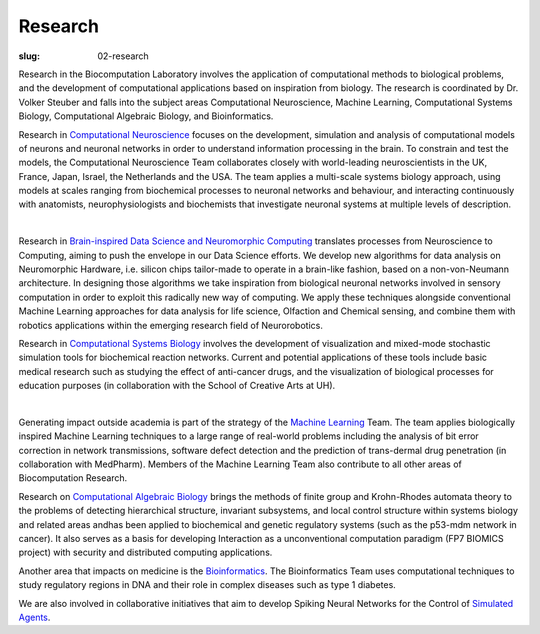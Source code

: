 Research
########
:slug: 02-research

Research in the Biocomputation Laboratory involves the application of computational methods to biological problems, and the development of computational applications based on inspiration from biology. The research is coordinated by Dr. Volker Steuber and falls into the subject areas Computational Neuroscience, Machine Learning, Computational Systems Biology, Computational Algebraic Biology, and Bioinformatics.

.. Research in `Computational Neuroscience <#>`__ (led by Dr. Steuber, in collaboration with Dr. Davey, Prof Adams and Dr. Schilstra) focuses on the development, simulation and analysis of computational models of neurons and neuronal networks in order to understand information processing in the brain. To constrain and test the models, the Computational Neuroscience Team collaborates closely with world-leading neuroscientists in the UK, France, Japan, Israel, the Netherlands and the USA. The team applies a multi-scale systems biology approach, using models at scales ranging from biochemical processes to neuronal networks and behaviour, and interacting continuously with anatomists, neurophysiologists and biochemists that investigate neuronal systems at multiple levels of description.

Research in `Computational Neuroscience <#>`__ focuses on the development, simulation and analysis of computational models of neurons and neuronal networks in order to understand information processing in the brain. To constrain and test the models, the Computational Neuroscience Team collaborates closely with world-leading neuroscientists in the UK, France, Japan, Israel, the Netherlands and the USA. The team applies a multi-scale systems biology approach, using models at scales ranging from biochemical processes to neuronal networks and behaviour, and interacting continuously with anatomists, neurophysiologists and biochemists that investigate neuronal systems at multiple levels of description.

.. image:: {static}/images/2purk_calcium.jpg
    :width: 400px
    :target: {static}/images/2purk_calcium.jpg
    :align: center
    :alt: Purkinje cell

|

.. Research in `Brain-inspired Data Science and Neuromorphic Computing <http://biomachinelearning.net>`_ (led by Dr. Schmuker, in collaboration with Dr. Steuber) translates processes from Neuroscience to Computing, aiming to push the envelope in our Data Science efforts. We develop new algorithms for data analysis on Neuromorphic Hardware, i.e. silicon chips tailor-made to operate in a brain-like fashion, based on a non-von-Neumann architecture. In designing those algorithms we take inspiration from biological neuronal networks involved in sensory computation in order to exploit this radically new way of computing. We apply these techniques alongside conventional Machine Learning approaches for data analysis for life science, Olfaction and Chemical sensing, and combine them with robotics applications within the emerging research field of Neurorobotics.

Research in `Brain-inspired Data Science and Neuromorphic Computing <http://biomachinelearning.net>`_ translates processes from Neuroscience to Computing, aiming to push the envelope in our Data Science efforts. We develop new algorithms for data analysis on Neuromorphic Hardware, i.e. silicon chips tailor-made to operate in a brain-like fashion, based on a non-von-Neumann architecture. In designing those algorithms we take inspiration from biological neuronal networks involved in sensory computation in order to exploit this radically new way of computing. We apply these techniques alongside conventional Machine Learning approaches for data analysis for life science, Olfaction and Chemical sensing, and combine them with robotics applications within the emerging research field of Neurorobotics.

.. Research in `Computational Systems Biology <#>`__ is led by Dr. Schilstra (in collaboration with Dr. Steuber and Prof Nehaniv) and involves the development of visualization and mixed-mode stochastic simulation tools for biochemical reaction networks. Current and potential applications of these tools include basic medical research such as studying the effect of anti-cancer drugs, and the visualization of biological processes for education purposes (in collaboration with the School of Creative Arts at UH).

Research in `Computational Systems Biology <#>`__ involves the development of visualization and mixed-mode stochastic simulation tools for biochemical reaction networks. Current and potential applications of these tools include basic medical research such as studying the effect of anti-cancer drugs, and the visualization of biological processes for education purposes (in collaboration with the School of Creative Arts at UH).

.. image:: {static}/images/MoreBoB.png
    :width: 400px
    :target: {static}/images/MoreBoB.png
    :align: center
    :alt: BoB2

|

.. Generating impact outside academia is part of the strategy of the `Machine Learning <#>`__ Team, which is led by Dr. Davey (collaboration with Prof Adams, Dr. Sun, Prof Clocksin, and Dr. te Boekhorst). The team applies biologically inspired Machine Learning techniques to a large range of real-world problems including the analysis of bit error correction in network transmissions, software defect detection and the prediction of trans-dermal drug penetration (in collaboration with MedPharm). Members of the Machine Learning Team also contribute to all other areas of Biocomputation Research.

Generating impact outside academia is part of the strategy of the `Machine Learning <#>`__ Team. The team applies biologically inspired Machine Learning techniques to a large range of real-world problems including the analysis of bit error correction in network transmissions, software defect detection and the prediction of trans-dermal drug penetration (in collaboration with MedPharm). Members of the Machine Learning Team also contribute to all other areas of Biocomputation Research.

.. Research on `Computational Algebraic Biology <#>`__ (led by Prof Nehaniv, collaboration with Dr. Schilstra and Dr. Dini) brings the methods of finite group and Krohn-Rhodes automata theory to the problems of detecting hierarchical structure, invariant subsystems, and local control structure within systems biology and related areas andhas been applied to biochemical and genetic regulatory systems (such as the p53-mdm network in cancer). It also serves as a basis for developing Interaction as a unconventional computation paradigm (FP7 BIOMICS project) with security and distributed computing applications.

Research on `Computational Algebraic Biology <#>`__ brings the methods of finite group and Krohn-Rhodes automata theory to the problems of detecting hierarchical structure, invariant subsystems, and local control structure within systems biology and related areas andhas been applied to biochemical and genetic regulatory systems (such as the p53-mdm network in cancer). It also serves as a basis for developing Interaction as a unconventional computation paradigm (FP7 BIOMICS project) with security and distributed computing applications.

.. Another area that impacts on medicine is the `Bioinformatics <#>`__ research led by Dr. te Boekhorst (in collaboration with Dr. Davey and Dr. Schilstra). The Bioinformatics Team uses computational techniques to study regulatory regions in DNA and their role in complex diseases such as type 1 diabetes.

Another area that impacts on medicine is the `Bioinformatics <#>`__. The Bioinformatics Team uses computational techniques to study regulatory regions in DNA and their role in complex diseases such as type 1 diabetes.

.. We are also involved in collaborative initiatives that aim to develop Spiking Neural Networks for the Control of `Simulated Agents <#>`__ (Prof Adams, Dr. Davey, Dr. Steuber and Dr. Schilstra in collaboration with Dr. Canamero, Dr. Oros at the University of California Irvine and Dr. Borys Wrobel at the University of Poznan).

We are also involved in collaborative initiatives that aim to develop Spiking Neural Networks for the Control of `Simulated Agents <#>`__.
